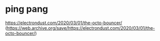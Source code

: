 * ping pang
https://electrondust.com/2020/03/01/the-octo-bouncer/
(https://web.archive.org/save/https://electrondust.com/2020/03/01/the-octo-bouncer/)
